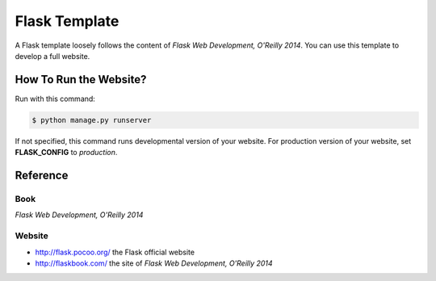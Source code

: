 ##############
Flask Template
##############

A Flask template loosely follows the content of *Flask Web Development, O'Reilly 2014*.  You can use this template to develop a full website.

How To Run the Website?
=======================

Run with this command:

.. code:: console

   $ python manage.py runserver

If not specified, this command runs developmental version of your website.  For production version of your website, set **FLASK_CONFIG** to *production*.

Reference
=========

Book
----

*Flask Web Development, O'Reilly 2014*

Website
-------

- http://flask.pocoo.org/ the Flask official website
- http://flaskbook.com/ the site of *Flask Web Development, O'Reilly 2014*
